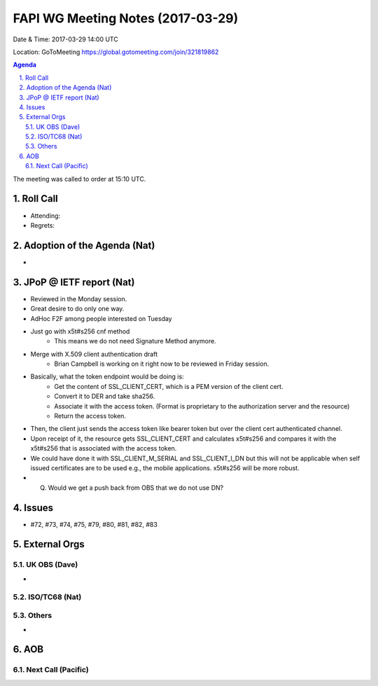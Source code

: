 ============================================
FAPI WG Meeting Notes (2017-03-29)
============================================
Date & Time: 2017-03-29 14:00 UTC

Location: GoToMeeting https://global.gotomeeting.com/join/321819862

.. sectnum:: 
   :suffix: .


.. contents:: Agenda

The meeting was called to order at 15:10 UTC. 


Roll Call
===========
* Attending: 
* Regrets: 


Adoption of the Agenda (Nat)
==================================
* 

JPoP @ IETF report (Nat)
==========================
* Reviewed in the Monday session. 
* Great desire to do only one way. 
* AdHoc F2F among people interested on Tuesday
* Just go with x5t#s256 cnf method
    * This means we do not need Signature Method anymore. 
* Merge with X.509 client authentication draft
    * Brian Campbell is working on it right now to be reviewed in Friday session. 
* Basically, what the token endpoint would be doing is: 
    * Get the content of SSL_CLIENT_CERT, which is a PEM version of the client cert. 
    * Convert it to DER and take sha256. 
    * Associate it with the access token. (Format is proprietary to the authorization server and the resource) 
    * Return the access token. 
* Then, the client just sends the access token like bearer token but over the client cert authenticated channel. 
* Upon receipt of it, the resource gets SSL_CLIENT_CERT and calculates x5t#s256 and compares it with the x5t#s256 that is associated with the access token. 
* We could have done it with SSL_CLIENT_M_SERIAL and SSL_CLIENT_I_DN but this will not be applicable when self issued certificates are to be used e.g., the mobile applications. x5t#s256 will be more robust. 
* Q. Would we get a push back from OBS that we do not use DN? 

Issues 
========
* #72, #73, #74, #75, #79, #80, #81, #82, #83

External Orgs
================

UK OBS (Dave)
-------------------------
* 

ISO/TC68 (Nat)
-------------------

Others
------------
* 

AOB
===========
Next Call (Pacific)
-----------------------